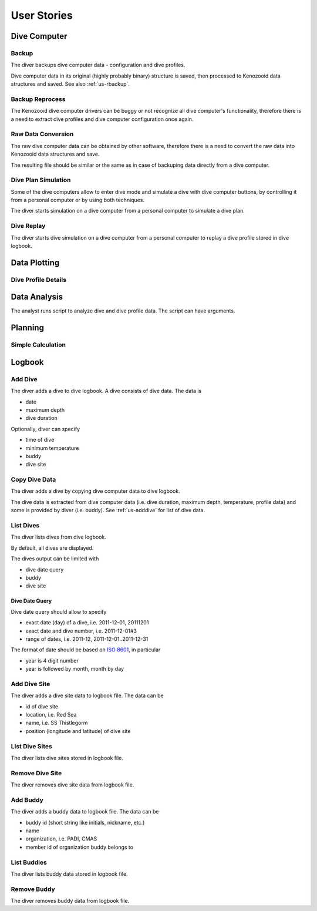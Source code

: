 .. _us:

User Stories
============

.. _us-dc:

Dive Computer
-------------

.. _us-backup:

Backup
^^^^^^
The diver backups dive computer data - configuration and dive profiles.

Dive computer data in its original (highly probably binary) structure is
saved, then processed to Kenozooid data structures and saved. See also
:ref:`us-rbackup`.

.. _us-rbackup:

Backup Reprocess
^^^^^^^^^^^^^^^^
The Kenozooid dive computer drivers can be buggy or not recognize all dive
computer's functionality, therefore there is a need to extract dive
profiles and dive computer configuration once again.

Raw Data Conversion
^^^^^^^^^^^^^^^^^^^
The raw dive computer data can be obtained by other software, therefore
there is a need to convert the raw data into Kenozooid data structures and
save.

The resulting file should be similar or the same as in case of backuping
data directly from a dive computer.

.. _us-sim-plan:

Dive Plan Simulation
^^^^^^^^^^^^^^^^^^^^
Some of the dive computers allow to enter dive mode and simulate a dive
with dive computer buttons, by controlling it from a personal computer or
by using both techniques.

The diver starts simulation on a dive computer from a personal computer
to simulate a dive plan.

.. _us-sim-replay:

Dive Replay
^^^^^^^^^^^
The diver starts dive simulation on a dive computer from a personal
computer to replay a dive profile stored in dive logbook.

.. _us-plotting:

Data Plotting
-------------

.. _us-plot-dive-details:

Dive Profile Details
^^^^^^^^^^^^^^^^^^^^

.. _us-analysis:

Data Analysis
-------------
The analyst runs script to analyze dive and dive profile data. The script can
have arguments.

.. _us-planning:

Planning
--------

Simple Calculation
^^^^^^^^^^^^^^^^^^

.. _us-logbook:

Logbook
-------

.. _us-adddive:

Add Dive
^^^^^^^^
The diver adds a dive to dive logbook. A dive consists of dive data.
The data is

- date
- maximum depth
- dive duration

Optionally, diver can specify

- time of dive
- minimum temperature
- buddy
- dive site

.. _us-copydive:

Copy Dive Data
^^^^^^^^^^^^^^
The diver adds a dive by copying dive computer data to dive logbook.

The dive data is extracted from dive computer data (i.e. dive duration,
maximum depth, temperature, profile data) and some is provided by diver
(i.e. buddy). See :ref:`us-adddive` for list of dive data.

List Dives
^^^^^^^^^^
The diver lists dives from dive logbook.

By default, all dives are displayed.

The dives output can be limited with

- dive date query
- buddy
- dive site

Dive Date Query
"""""""""""""""
Dive date query should allow to specify

- exact date (day) of a dive, i.e. 2011-12-01, 20111201
- exact date and dive number, i.e. 2011-12-01#3
- range of dates, i.e. 2011-12, 2011-12-01..2011-12-31

The format of date should be based on `ISO 8601 <http://en.wikipedia.org/wiki/ISO_8601>`_,
in particular

- year is 4 digit number
- year is followed by month, month by day

Add Dive Site
^^^^^^^^^^^^^
The diver adds a dive site data to logbook file. The data can be

- id of dive site
- location, i.e. Red Sea
- name, i.e. SS Thistlegorm
- position (longitude and latitude) of dive site

List Dive Sites
^^^^^^^^^^^^^^^
The diver lists dive sites stored in logbook file.

Remove Dive Site
^^^^^^^^^^^^^^^^
The diver removes dive site data from logbook file.

Add Buddy
^^^^^^^^^
The diver adds a buddy data to logbook file. The data can be

- buddy id (short string like initials, nickname, etc.)
- name
- organization, i.e. PADI, CMAS
- member id of organization buddy belongs to

List Buddies
^^^^^^^^^^^^
The diver lists buddy data stored in logbook file.

Remove Buddy
^^^^^^^^^^^^
The diver removes buddy data from logbook file.

.. vim: sw=4:et:ai
